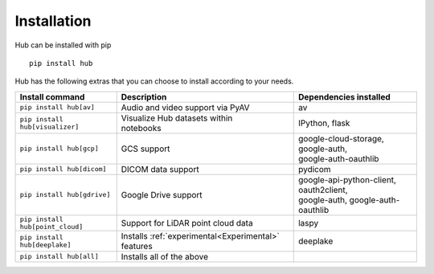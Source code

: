 Installation
============

Hub can be installed with pip ::

    pip install hub

Hub has the following extras that you can choose to install according to your needs.

+--------------------------------------+---------------------------------------+---------------------------------------------+
| Install command                      | Description                           | Dependencies installed                      |
+======================================+=======================================+=============================================+
| ``pip install hub[av]``              | Audio and video support via PyAV      | av                                          |
+--------------------------------------+---------------------------------------+---------------------------------------------+
| ``pip install hub[visualizer]``      | | Visualize Hub datasets within       | IPython, flask                              |
|                                      | | notebooks                           |                                             |
+--------------------------------------+---------------------------------------+---------------------------------------------+
| ``pip install hub[gcp]``             | GCS support                           | | google-cloud-storage, google-auth,        |
|                                      |                                       | | google-auth-oauthlib                      |
+--------------------------------------+---------------------------------------+---------------------------------------------+
| ``pip install hub[dicom]``           | DICOM data support                    | pydicom                                     |
+--------------------------------------+---------------------------------------+---------------------------------------------+
| ``pip install hub[gdrive]``          | Google Drive support                  | | google-api-python-client, oauth2client,   |
|                                      |                                       | | google-auth, google-auth-oauthlib         |
+--------------------------------------+---------------------------------------+---------------------------------------------+
| ``pip install hub[point_cloud]``     | Support for LiDAR point cloud data    | laspy                                       |
+--------------------------------------+---------------------------------------+---------------------------------------------+
| ``pip install hub[deeplake]``        | Installs                              | deeplake                                    |
|                                      | :ref:`experimental<Experimental>`     |                                             |
|                                      | features                              |                                             |
+--------------------------------------+---------------------------------------+---------------------------------------------+
| ``pip install hub[all]``             | Installs all of the above             |                                             |
+--------------------------------------+---------------------------------------+---------------------------------------------+
